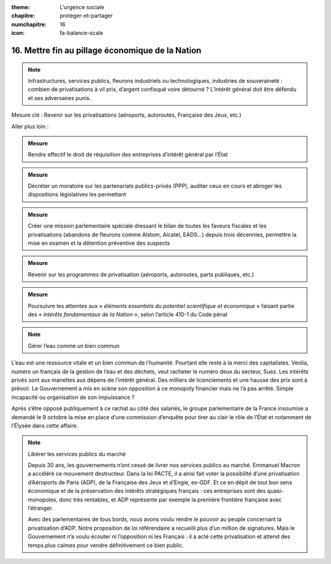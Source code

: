 :theme: L'urgence sociale
:chapitre: proteger-et-partager
:numchapitre: 16
:icon: fa-balance-scale

16. Mettre fin au pillage économique de la Nation
--------------------------------------------------

.. note:: Infrastructures, services publics, fleurons industriels ou technologiques, industries de souveraineté : combien de privatisations à vil prix, d’argent confisqué voire détourné ? L’intérêt général doit être défendu et ses adversaires punis.

Mesure clé : Revenir sur les privatisations (aéroports, autoroutes, Française des Jeux, etc.)

Aller plus loin :

.. admonition:: Mesure

   Rendre effectif le droit de réquisition des entreprises d’intérêt général par l’État

.. admonition:: Mesure

   Décréter un moratoire sur les partenariats publics-privés (PPP), auditer ceux en cours et abroger les dispositions législatives les permettant

.. admonition:: Mesure

   Créer une mission parlementaire spéciale dressant le bilan de toutes les faveurs fiscales et les privatisations (abandons de fleurons comme Alstom, Alcatel, EADS…) depuis trois décennies, permettre la mise en examen et la détention préventive des suspects

.. admonition:: Mesure

   Revenir sur les programmes de privatisation (aéroports, autoroutes, parts publiques, etc.)

.. admonition:: Mesure

   Poursuivre les atteintes aux « *éléments essentiels du potentiel scientifique et économique* » faisant partie des « *intérêts fondamentaux de la Nation* », selon l’article 410-1 du Code pénal

.. note:: Gérer l’eau comme un bien commun

L’eau est une ressource vitale et un bien commun de l’humanité. Pourtant elle reste à la merci des capitalistes. Veolia, numéro un français de la gestion de l’eau et des déchets, veut racheter le numéro deux du secteur, Suez. Les intérêts privés sont aux manettes aux dépens de l’intérêt général. Des milliers de licenciements et une hausse des prix sont à prévoir. Le Gouvernement a mis en scène son opposition à ce monopoly financier mais ne l’a pas arrêté. Simple incapacité ou organisation de son impuissance ?

Après s’être opposé publiquement à ce rachat au côté des salariés, le groupe parlementaire de la France insoumise a demandé le 9 octobre la mise en place d’une commission d’enquête pour tirer au clair le rôle de l’État et notamment de l’Élysée dans cette affaire.

.. note:: Libérer les services publics du marché

   Depuis 30 ans, les gouvernements n’ont cessé de livrer nos services publics au marché. Emmanuel Macron a accéléré ce mouvement destructeur. Dans la loi PACTE, il a ainsi fait voter la possibilité d’une privatisation d’Aéroports de Paris (ADP), de la Française des Jeux et d’Engie, ex-GDF. Et ce en dépit de tout bon sens économique et de la préservation des intérêts stratégiques français : ces entreprises sont des quasi-monopoles, donc très rentables, et ADP représente par exemple la première frontière française avec l’étranger.

   Avec des parlementaires de tous bords, nous avons voulu rendre le pouvoir au peuple concernant la privatisation d’ADP. Notre proposition de loi référendaire a recueilli plus d’un million de signatures. Mais le Gouvernement n’a voulu écouter ni l’opposition ni les Français : il a acté cette privatisation et attend des temps plus calmes pour vendre définitivement ce bien public.
